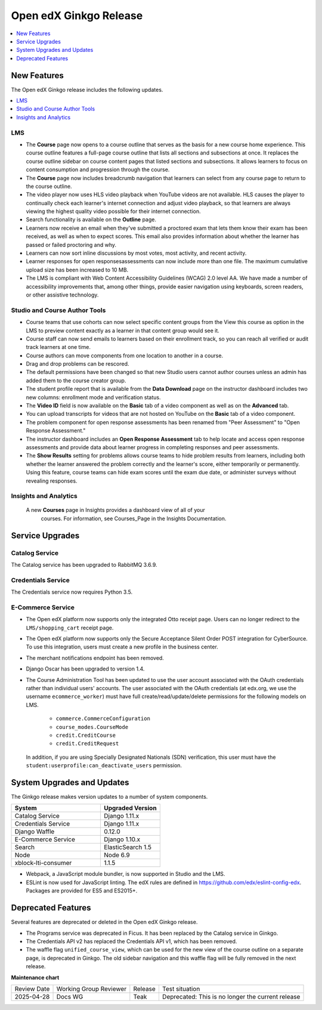 .. _Open edX Ginkgo Release:

Open edX Ginkgo Release
#######################

.. contents::
 :depth: 1
 :local:

New Features
************

The Open edX Ginkgo release includes the following updates.

.. contents::
 :depth: 1
 :local:


LMS
===

*  The **Course** page now opens to a course outline that serves as the basis
   for a new course home experience. This course outline features a full-page
   course outline that lists all sections and subsections at once. It replaces
   the course outline sidebar on course content pages that listed sections and
   subsections. It allows learners to focus on content consumption and
   progression through the course.

*  The **Course** page now includes breadcrumb navigation that learners can
   select from any course page to return to the course outline.

*  The video player now uses HLS video playback when YouTube videos are not
   available. HLS causes the player to continually check each learner's internet
   connection and adjust video playback, so that learners are always viewing the
   highest quality video possible for their internet connection.

*  Search functionality is available on the **Outline** page.

*  Learners now receive an email when they've submitted a proctored exam that
   lets them know their exam has been received, as well as when to expect scores.
   This email also provides information about whether the learner has passed or
   failed proctoring and why.

*  Learners can now sort inline discussions by most votes, most activity, and
   recent activity.

*  Learner responses for open responsesassessments can now include more than
   one file. The maximum cumulative upload size has been increased to 10 MB.

*  The LMS is compliant with Web Content Accessibility Guidelines (WCAG) 2.0
   level AA. We have made a number of accessibility improvements that, among
   other things, provide easier navigation using keyboards, screen readers,
   or other assistive technology.


Studio and Course Author Tools
===============================

*  Course teams that use cohorts can now select specific content groups from
   the View this course as option in the LMS to preview content exactly as a
   learner in that content group would see it.

*  Course staff can now send emails to learners based on their enrollment track,
   so you can reach all verified or audit track learners at one time.

*  Course authors can move components from one location to another in a course.

*  Drag and drop problems can be rescored.

*  The default permissions have been changed so that new Studio users cannot
   author courses unless an admin has added them to the course creator group.

*  The student profile report that is available from the **Data Download**
   page on the instructor dashboard includes two new columns: enrollment mode
   and verification status.

*  The **Video ID** field is now available on the **Basic** tab of a video
   component as well as on the **Advanced** tab.

*  You can upload transcripts for videos that are not hosted on YouTube on the
   **Basic** tab of a video component.

* The problem component for open response assessments has been renamed from
  "Peer Assessment" to "Open Response Assessment."

* The instructor dashboard includes an **Open Response Assessment** tab to help
  locate and access open response assessments and provide data about learner
  progress in completing responses and peer assessments.

* The **Show Results** setting for problems allows course teams to hide
  problem results from learners, including both whether the learner answered
  the problem correctly and the learner's score, either temporarily or
  permanently. Using this feature, course teams can hide exam scores until
  the exam due date, or administer surveys without revealing responses.

Insights and Analytics
======================

  A new **Courses** page in Insights provides a dashboard view of all of your
   courses. For information, see Courses_Page in the Insights Documentation.

Service Upgrades
****************

Catalog Service
===============

The Catalog service has been upgraded to RabbitMQ 3.6.9.

Credentials Service
===================

The Credentials service now requires Python 3.5.

E-Commerce Service
==================

* The Open edX platform now supports only the integrated Otto
  receipt page. Users can no longer redirect to the ``LMS/shopping_cart``
  receipt page.

* The Open edX platform now supports only the Secure Acceptance
  Silent Order POST integration for CyberSource. To use this integration, users
  must create a new profile in the business center.

* The merchant notifications endpoint has been removed.

* Django Oscar has been upgraded to version 1.4.

* The Course Administration Tool has been updated to use the user account
  associated with the OAuth credentials rather than individual users' accounts.
  The user associated with the OAuth credentials (at edx.org, we use the
  username ``ecommerce_worker``) must  have full create/read/update/delete
  permissions for the following models on LMS.

     * ``commerce.CommerceConfiguration``
     * ``course_modes.CourseMode``
     * ``credit.CreditCourse``
     * ``credit.CreditRequest``

  In addition, if you are using Specially Designated Nationals (SDN) verification,
  this user must have the ``student:userprofile:can_deactivate_users``
  permission.

System Upgrades and Updates
***************************

The Ginkgo release makes version updates to a number of system components.


.. list-table::
   :widths: 60 40
   :header-rows: 1

   * - System
     - Upgraded Version
   * - Catalog Service
     - Django 1.11.x
   * - Credentials Service
     - Django 1.11.x
   * - Django Waffle
     - 0.12.0
   * - E-Commerce Service
     - Django 1.10.x
   * - Search
     - ElasticSearch 1.5
   * - Node
     - Node 6.9
   * - xblock-lti-consumer
     - 1.1.5

* Webpack, a JavaScript module bundler, is now supported in Studio and the LMS.

* ESLint is now used for JavaScript linting. The edX rules are defined in
  https://github.com/edx/eslint-config-edx. Packages are provided for ES5 and
  ES2015+.


Deprecated Features
*******************

Several features are deprecated or deleted in the Open edX Ginkgo release.

* The Programs service was deprecated in Ficus. It has been replaced by the Catalog
  service in Ginkgo.
* The Credentials API v2 has replaced the Credentials API v1, which has been
  removed.
* The waffle flag ``unified_course_view``, which can be used for the new view
  of the course outline on a separate page, is deprecated in Ginkgo.  The old
  sidebar navigation and this waffle flag will be fully removed in the next
  release.



**Maintenance chart**

+--------------+-------------------------------+----------------+---------------------------------------------------+
| Review Date  | Working Group Reviewer        |   Release      |Test situation                                     |
+--------------+-------------------------------+----------------+---------------------------------------------------+
|2025-04-28    | Docs WG                       | Teak           | Deprecated: This is no longer the current release |
+--------------+-------------------------------+----------------+---------------------------------------------------+


